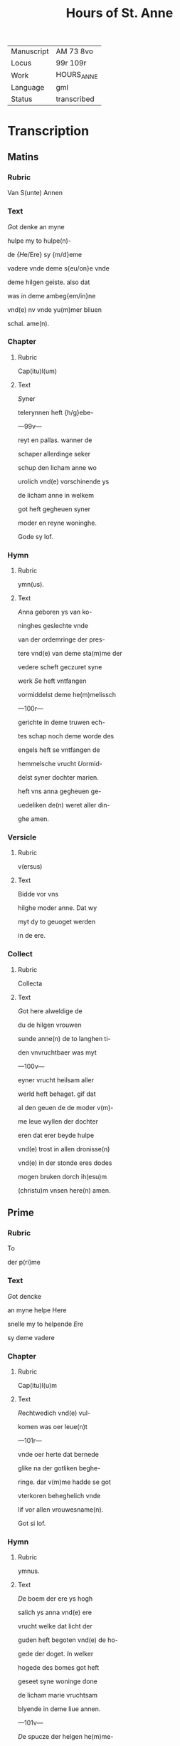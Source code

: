 #+TITLE: Hours of St. Anne

|------------+-------------|
| Manuscript | AM 73 8vo   |
| Locus      | 99r 109r    |
| Work       | HOURS_ANNE  |
| Language   | gml         |
| Status     | transcribed |
|------------+-------------|

* Transcription
** Matins
*** Rubric
 Van S(unte) Annen

*** Text
 [[3 red][G]]ot denke an myne

 hulpe my to hulpe(n)-

 de [[blue][{H]]e/Ere} sy {m/d}eme

 vadere vnde deme s{eu/on}e vnde

 deme hilgen geiste. also dat

 was in deme ambeg{em/in}ne

 vnd(e) nv vnde yu(m)mer bliuen

 schal. ame(n).

*** Chapter
**** Rubric
 Cap(itu)l(um)

**** Text
 [[2 red][S]]yner

 telerynnen heft {h/g}ebe-

 ---99v---

 reyt en pallas. wanner de

 schaper allerdinge seker

 schup den licham anne wo

 urolich vnd(e) vorschinende ys

 de licham anne in welkem

 got heft gegheuen syner

 moder en reyne woninghe.

 Gode sy lof.

*** Hymn
**** Rubric
ymn(us).

**** Text
[[2 blue][A]]nna geboren ys van ko-

ninghes geslechte vnde

van der ordemringe der pres-

tere vnd(e) van deme sta(m)me der

vedere scheft geczuret syne

werk [[red][S]]e heft vntfangen

vormiddelst deme he(m)melissch

---100r---

gerichte in deme truwen ech-

tes schap noch deme worde des

engels heft se vntfangen de

hemmelsche vrucht [[blue][U]]ormid-

delst syner dochter marien.

heft vns anna gegheuen ge-

uedeliken de(n) weret aller din-

ghe amen.

*** Versicle
**** Rubric
v(ersus)

**** Text
Bidde vor vns

hilghe moder anne. Dat wy

myt dy to geuoget werden

in de ere.

*** Collect
**** Rubric
Collecta

**** Text
 [[2 red][G]]ot here alweldige de

 du de hilgen vrouwen

 sunde anne(n) de to langhen ti-

 den vnvruchtbaer was myt

 ---100v---

 eyner vrucht heilsam aller

 werld heft behaget. gif dat

 al den geuen de de moder v(m)-

 me leue wyllen der dochter

 eren dat erer beyde hulpe

 vnd(e) trost in allen dronisse(n)

 vnd(e) in der stonde eres dodes

 mogen bruken dorch ih(esu)m

(christu)m vnsen here(n) amen.
** Prime
*** Rubric
 To

 der p(ri)me

*** Text
 [[Red 2][G]]ot dencke

 an myne helpe Here

 snelle my to helpende [[blue][E]]re

 sy deme vadere

*** Chapter
**** Rubric
 Cap(itu)l(u)m

**** Text
 [[red 2][R]]echtwedich vnd(e) vul-

 komen was oer leue(n)t

 ---101r---

 vnde oer herte dat bernede

 glike na der gotliken beghe-

 ringe. dar v(m)me hadde se got

 vterkoren beheghelich vnde

 lif vor allen vrouwesname(n).

 Got si lof.

*** Hymn
**** Rubric
 ymnus.

**** Text
 [[blue 2][D]]e boem der ere ys hogh

 salich ys anna vnd(e) ere 

 vrucht welke dat licht der

 guden heft begoten vnd(e) de ho-

 gede der doget. [[red][I]]n welker

 hogede des bomes got heft

 geseet syne woninge done

 de licham marie vruchtsam

 blyende in deme liue annen.

 ---101v---

 [[blue][D]]e spucze der helgen he(m)me-

 le heft salchliken vorhoget

 anne(n) do du wordest to geuo-

 get dyner dochter bidde .

 innichliken vor vns. Amen.

*** Versicle
**** Rubric
 v(ersiculus)

**** Text
 Bidde vor vns hilde mo-

 der anne. Dat wy myt dy

 to geuoghet werden in de ere.

*** Collect
**** Rubric
 Coll(ecta)

**** Text
[[red][G]]ot here alweldige

de du de hilgen vrouwe(n) su(n)te

annen.
** Terce
*** Text
[[blue 2][G]]ot dencke an myne hel-

pe. Here sn{/e}lle my to

helpende [[red][E]]re sy deme vad(er)e

vnd(e) deme sone vnd(e) deme 

---102r---

hilgen geyst. also dat was 

in deme ambegynne vnd(e)

nv vn(de) y(u)mmer bliuen schal

Amen.

*** Chapter
**** Rubric
Cape(tu)l(u)m

**** Text
[[blue 2][D]]e assche der hogede ys

gesant vnd(e) de ewige

vrucht heft eruullet dem li-

cham annen myt wisheyt

vnd(e) se drecht in hemeliche⸌i⸍t

van got vaders statuestin-

ge den schat der ewicheit.

Gode sy gedancken.

*** Hymn
**** Rubric
ymnus

**** Text
[[red 2][A]]nna ys ene alder grotes-

te moder des olden tes-

tament vormiddest dogeden

---102v---

was se de beste vnd(e) hogher

vor allen [[blue][D]]u vruchtbar

was vortiden vnd(e) se was

metighende oren egen lyli-

cha vormiddelst des va-

des aller lichte statuestinge

heft sy geberet de koninge

der iuncrurouwen [[red][D]]e spit-

ce der hilgen he(m)mele heft

salichliken vorhoget a(n)nen

don du wordest to geuoget

diner dochter bidde vor vns

innichliken. Amen.

*** Versicle
**** Rubric
V(ersiculum)

**** Text
Bidde vor vns hilge moder

anne. Dat wy myt dy to-

---103r---

geuoget werden in de ere.

*** Collect
**** Rubric
Coll(ecta)

**** Text
[[blue][G]]ot here alweldlike

de du de hilgen vrouwen su(n)-

te annen.

** Sext
*** Rubric
To der .vj.

*** Text
[[red 2][G]]ot den(n)ke an myne hel-

pe Here sn{/e}lle my to help-

pende [[blue][E]]re sy deme vadere

vnd(e) deme sone vnd(e) deme

hilge(n) geyste. Also dat was

in deme ambegynne vn(de) nv

vnd(e) yu(m)mer bliuen schal.

Amen

*** Chapter
**** Rubric
Capitulum

**** Text
[[blue 2][A]]nnen echtesschap was

vor allen ene ware kis-

cheit vnd(e) hill[i]cheit. so vor-

---103v---

ginck allen dotliken. in ore-

me swaren oldere was se

bloyende in hillicheit vul-

komener gude was se ber-

nende met groter leue.

Gode si lof.

*** Hymn
**** Rubric
ympnus

**** Text
[[red 2][A]]nna vnd(e) maria de we-

ren geneme den got-

liken ogen vor allen seent-

lich ewich alle wege vnd(e)

to allen tyden [[blue][D]]er mode(r)

beth myt der dochter wy

begheren innichliken sa-

lichliken myt gode [[red][D]]e

spitce der hilgen he(m)mele

---104r---

heft salichliken vp_hoget

annen don du wordest to-

geuoget dyner dochter bid-

de vor vns innichlike(n) Ame(n)

*** Versicle
**** Rubric
V(ersiculus)

**** Text
[G]ot here alweldige de

du der hilgen vrouwen su(n)-

te a(n)nen 

** Nones
*** Rubric
To der .ix.

*** Text
[[blue 2][G]]ot dencke an myne hel-

pe. Here snelle my to

helpende [[red][E]]re sy deme va-

dere vnd(e) deme sone vnde

deme hilge(n) ge{(n)/i}ste. Also dat

---104v---

was an deme ambegynne

vnd(e) nv vnde yu(m)mer blyue(n)

schal. amen.

*** Chapter
**** Rubric
Cap(itu)l(u)m

**** Text
[[blue 2][A]]nna wenet vnd(e) vor-

weruet de gaue des

hilgen geistes se dowet

den hemmel vnert gedowet

myt der gotliken gnade(n)

salige anne se was smec-

kende dat hemelissche b(r)ot

vormiddelst der schinende

gotliker soticheit vnd(e) ge-

bar de dochter der hogeste(n)

schonheit. Got sy ge-

dancket.

*** Hymn
**** Rubric
ympnu(m)

---105r---

**** Text
[[red 2][M]]aria de docther annen

se ys holdende de hoge

de des hemmels se allen ve(r)-

ne vorghat in der spitce

des gesettes vnde der gna-

den [[blue][D]]e synt beyde in der

vtersten hoghede vnde in

der vorschinende ere seet

vns an to biddende dat an-

gesichte der bamehertiche⸌i⸍t

[[red][D]]e spicte de hilgen he(m)mele 

heft salichliken vor_hoget 

annen don du wordest to-

geuoget dyner dochter

bidde vor i(n)nichliken. Ame(n).

---105v---

*** Versicle
**** Text
Bidde vor vns hilge moder

anne. Dat wy my dy to-

geuoget werden in de ere.

*** Collect
**** Rubric
Coll(ecta)

**** Text
[[blue][G]]ot hore alueldige

de du der hiligen vrouwen

sunte annen.

** Vesper
*** Rubric
To der vesp(er)

*** Text
[[red 2][G]]ot dencke an myne hel-

pe. Here snelle my to

helpende. [[blue][E]]re sy deme va-

dere vnde deme sone vn(de) de

hilgen geiste. also dat vas

in deme ambeginne vnd(e) 

nv vnd(e) yu(m)mer bliue(n) scal.

*** Chapter
**** Rubric
cap(itulum).

**** Text
[[red 2][G]]{g/}ot lof sy dy an(n)e

moder vente du byst

---106r---

got vaders schattes schri(n) 

in welkem he heft geslote(n)

godes hogheste golt vnd(e) 

schat aller schatte best.

Gode sy lof.

*** Hymn
**** Rubric
ymnus

**** Text
[[blue 2][G]]hegrutet systu anne

telerinne vnd(e) du heft

beschinet bret vnd(e) du heft

gedragen dat hemmeliss-

che brot vormiddelst eneme

hilgem leuende [[red][D]]u wor-

dest vt_gewalt dat du bist

de moder godes vnd(e) heft

getelet dat leuent de bed(r)o-

ueden werld. [[blue][O]] du sote

---106v---

marien moder du heft vor-

dynet dat se wart geseth

so hogh in deme leuende.

[[red][G]]odes vmbeuleckede mo-

der giff de ghaue der seghe-

uechtinge de dar ouer wy(n)-

ne(n) in den dogheden de pal-

me der kronen. 

*** Collect
**** Rubric
Collecta.

**** Text
[[blue][G]]ot here alweldige de du 

de hilgen wrouwen sunte

annen.

** Complete
*** Rubric
To der completoriu(m).

*** Text
[[blue 2][G]]ot denke an myne hel-

pe Here snelle my to

helpende [[red][E]]re sy deme va-

der vnd(e) deme sone vnd(e) de-

---107r---

me hilgen geiste. Also dat was

in deme ambeginne

vnd(e) nv vnd(e) yu(m)mer bliuen schal. Amen.

*** Chapter
**** Rubric
Capetulum.

**** Text
[[blue 2][S]]alighe werld vnd(e) sa-

lige stonde do anne

stunt mangk den docthere(n)

also en schirende schin vnd(e)

se was geuende de irste do-

get vnd(e) se offerde vore vn(de)

in deme temple dat offer

des bedes vnd(e) se togh to do-

me worde vnd(e) den we⸌r⸍ke.

*** Hymn
**** Rubric
y(m)p[n](us)

**** Text
[[red 2][D]]e wortele yesse heft

so openbare vt_gego-

---107v---

ten annen dat se ys eyne 

moder geworden got vad(er)e

sones mdoer [[blue][U]]an oer

ys vp_gesten de hilge iu(n)c-

urouwe van des berghes

borno ys aff gesneden de

steyn. [[red][D]]esse godes le-

ue ghink van der bedro-

weden werld myt eme

guden louen vnd(e) was

nemende de gaue des le-

uendes. [[blue][N]]u ys se geseet

in deme he(m)mele alto_male

geeret se reinghet vns

van der schult vormiddelst

---108r---

oreme bede [[red][L]]of sy den 

dren p(er)sonen vnd(e) enen go-

de sy gemeynen myt welke-

me anna vnd(e) maria ewech-

liken leuet. Amen.

*** Versicle
**** Rubric
V(ersus)

**** Text
Bidde

vor vns hilge moder anne.

Dat wy met dy to_geuo-

get werden in de ere.

*** Collect
**** Rubric
Coll(ecta)

**** Text
[G]ot here alweldige de du

de hilgen vrouwen sunte

annen. 

*** Antiphony
**** Rubric
ant(iphonia)

**** Text
[[blue 2][O]] anne delge vnse bedro-

uelicheit got heft mit

dy bewiset de vtersten do-

getet der mechticheit vnd(e)

---108v---

ok de ghaue der mildeiche⸌i⸍t

O maria du sote to_vlucht

gif anne(n) vormiddest der

anropinge dat wy moge(n)

bruken de ewige vroude

der hilgen.

*** Versicle
**** Rubric
V(ersus)

**** Text
Bidde vor 

vns hilge moder anne.

Dat wy myt dy to_geuo-

get werde in de ere.

*** Collect
**** Rubric
Coll(ecta)

[[red 2][G]]ot here alweldige

dat du dy woldest

werdigen der hilge(n) vrou-

wen sunte annen to begif-

tende myt sulker gnade

dat se vordinet heft to

---109r---

drogende in oreme eruoldi-

gen lichame de allerhiligeste(n)

iu(n)curouwen marien dyner

moder. Giff vns vormid-

delst den beden moder vnd(e) 

der dochter ouerulotige

gnade vormiddelst welker

dochtnisse wy werden v(m)me

vanghen myt milder leue

vnd(e) wy gehulpen werden

ores bedes. Ih(esus) (christus) godes

sone. Amen.
